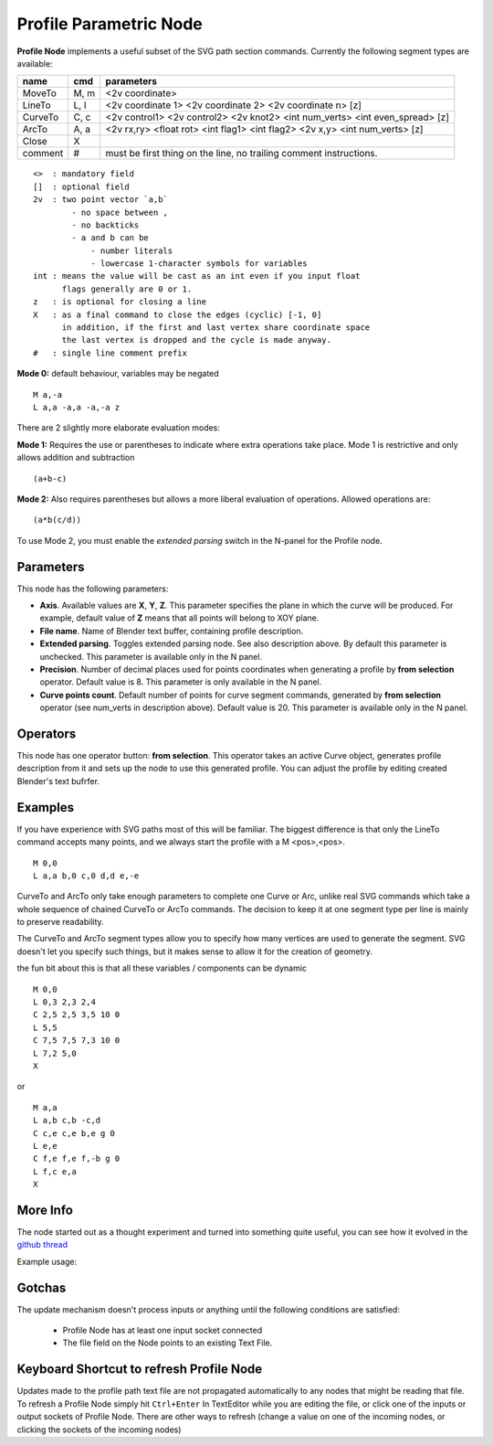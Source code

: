 =======================
Profile Parametric Node
=======================


**Profile Node** implements a useful subset of the SVG path section commands. Currently the following segment types are available:

+---------+------+---------------------------------------------------------------------------------+ 
| name    | cmd  | parameters                                                                      | 
+=========+======+=================================================================================+ 
| MoveTo  | M,  m| <2v coordinate>                                                                 |
+---------+------+---------------------------------------------------------------------------------+ 
| LineTo  | L,  l| <2v coordinate 1> <2v coordinate 2> <2v coordinate n> [z]                       |
+---------+------+---------------------------------------------------------------------------------+ 
| CurveTo | C,  c| <2v control1> <2v control2> <2v knot2> <int num_verts> <int even_spread> [z]    |
+---------+------+---------------------------------------------------------------------------------+ 
| ArcTo   | A,  a| <2v rx,ry> <float rot> <int flag1> <int flag2> <2v x,y> <int num_verts> [z]     |
+---------+------+---------------------------------------------------------------------------------+ 
| Close   | X    |                                                                                 |  
+---------+------+---------------------------------------------------------------------------------+ 
| comment | #    | must be first thing on the line, no trailing comment instructions.              | 
+---------+------+---------------------------------------------------------------------------------+ 

::

    <>  : mandatory field
    []  : optional field
    2v  : two point vector `a,b`
            - no space between ,
            - no backticks
            - a and b can be 
                - number literals
                - lowercase 1-character symbols for variables
    int : means the value will be cast as an int even if you input float
          flags generally are 0 or 1.
    z   : is optional for closing a line
    X   : as a final command to close the edges (cyclic) [-1, 0]
          in addition, if the first and last vertex share coordinate space
          the last vertex is dropped and the cycle is made anyway.
    #   : single line comment prefix


**Mode 0:** default behaviour, variables may be negated

:: 

    M a,-a
    L a,a -a,a -a,-a z

There are 2 slightly more elaborate evaluation modes:

**Mode 1:** Requires the use or parentheses to indicate where extra operations take place. 
Mode 1 is restrictive and only allows addition and subtraction 

::

(a+b-c)

**Mode 2:** Also requires parentheses but allows a more liberal evaluation of operations. Allowed operations are:

::  

(a*b(c/d))

To use Mode 2, you must enable the *extended parsing* switch in the N-panel for the Profile node.

Parameters
----------

This node has the following parameters:

- **Axis**. Available values are **X**, **Y**, **Z**. This parameter specifies
  the plane in which the curve will be produced. For example, default value of
  **Z** means that all points will belong to XOY plane.
- **File name**. Name of Blender text buffer, containing profile description.
- **Extended parsing**. Toggles extended parsing node. See also description
  above. By default this parameter is unchecked. This parameter is available
  only in the N panel.
- **Precision**. Number of decimal places used for points coordinates when
  generating a profile by **from selection** operator. Default value is 8. This
  parameter is only available in the N panel.
- **Curve points count**. Default number of points for curve segment commands,
  generated by **from selection** operator (see num_verts in description
  above). Default value is 20. This parameter is available only in the N panel.

Operators
---------

This node has one operator button: **from selection**. This operator takes an
active Curve object, generates profile description from it and sets up the node
to use this generated profile. You can adjust the profile by editing created
Blender's text bufrfer.

Examples
--------

If you have experience with SVG paths most of this will be familiar. The biggest difference is that only the
LineTo command accepts many points, and we always start the profile with a M <pos>,<pos>.

::

    M 0,0
    L a,a b,0 c,0 d,d e,-e 
    

CurveTo and ArcTo only take enough parameters to complete one Curve or Arc, 
unlike real SVG commands which take a whole sequence of chained CurveTo or ArcTo commands. The decision to keep 
it at one segment type per line is mainly to preserve readability.

The CurveTo and ArcTo segment types allow you to specify how many vertices are used to generate the segment. SVG 
doesn't let you specify such things, but it makes sense to allow it for the creation of geometry.

the fun bit about this is that all these variables / components can be dynamic

::

    M 0,0
    L 0,3 2,3 2,4
    C 2,5 2,5 3,5 10 0
    L 5,5
    C 7,5 7,5 7,3 10 0
    L 7,2 5,0
    X
    
or

::

    M a,a
    L a,b c,b -c,d
    C c,e c,e b,e g 0
    L e,e
    C f,e f,e f,-b g 0
    L f,c e,a
    X


More Info
---------

The node started out as a thought experiment and turned into something quite useful, you can see how it evolved in the `github thread <https://github.com/nortikin/sverchok/issues/350>`_
 
Example usage:

.. image:: https://cloud.githubusercontent.com/assets/619340/3905771/193b5d86-22ec-11e4-93e5-724863a30bbc.png
 

.. image:: https://cloud.githubusercontent.com/assets/619340/3895396/81f3b96c-224d-11e4-9ca7-f07756f40a0e.png


Gotchas
-------

The update mechanism doesn't process inputs or anything until the following conditions are satisfied:

 * Profile Node has at least one input socket connected
 * The file field on the Node points to an existing Text File.


Keyboard Shortcut to refresh Profile Node
-----------------------------------------

Updates made to the profile path text file are not propagated automatically to any nodes that might be reading that file. 
To refresh a Profile Node simply hit ``Ctrl+Enter`` In TextEditor while you are editing the file, or click one of the 
inputs or output sockets of Profile Node. There are other ways to refresh (change a value on one of the incoming nodes, 
or clicking the sockets of the incoming nodes)


